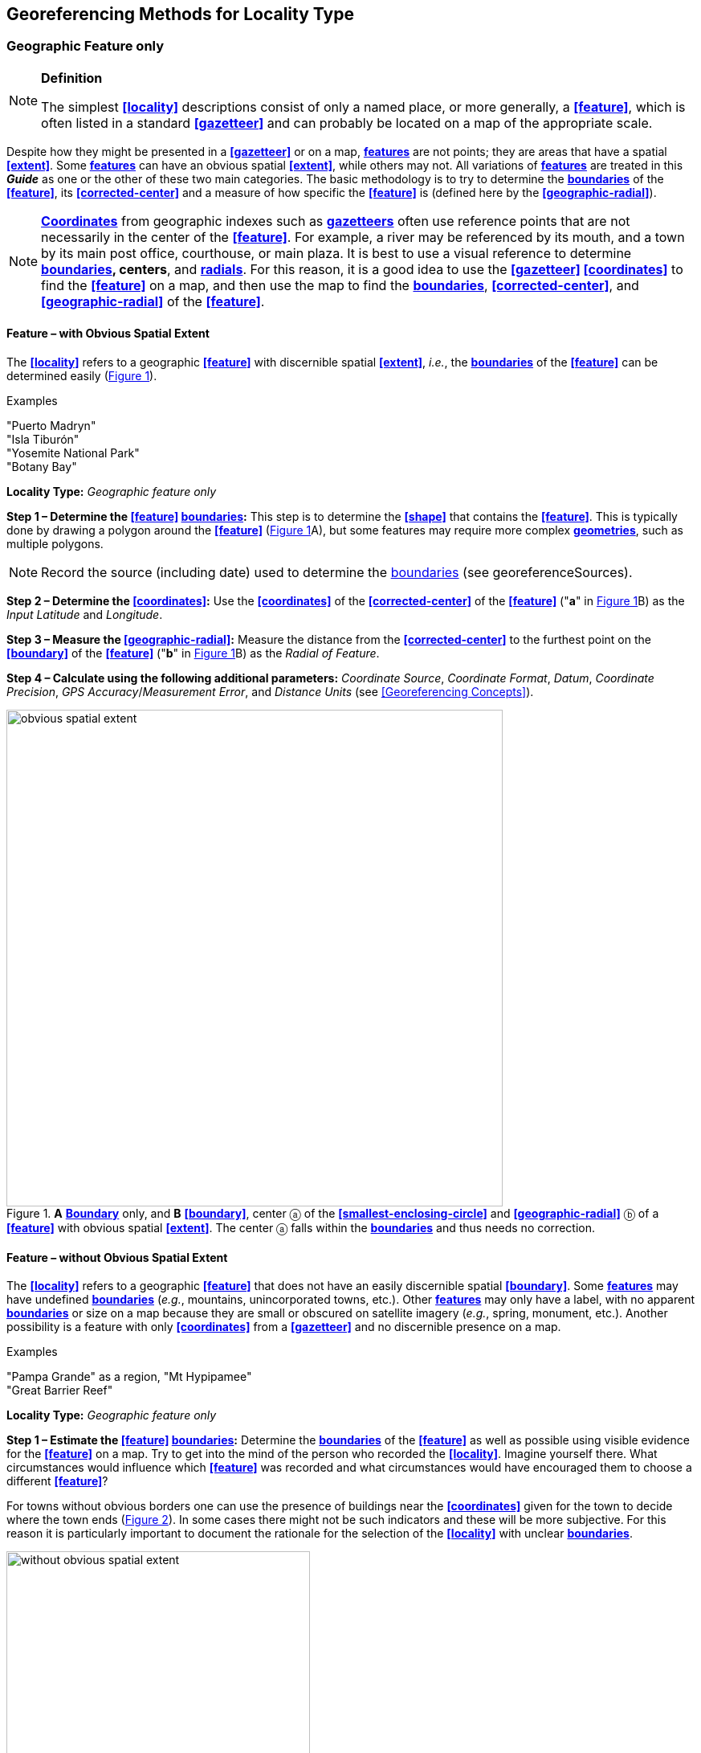 == Georeferencing Methods for Locality Type

=== Geographic Feature only

.**Definition**
[NOTE]
====
The simplest **<<locality>>** descriptions consist of only a named place, or more generally, a **<<feature>>**, which is often listed in a standard **<<gazetteer>>** and can probably be located on a map of the appropriate scale.
====

Despite how they might be presented in a **<<gazetteer>>** or on a map, **<<feature,features>>** are not points; they are areas that have a spatial **<<extent>>**. Some **<<feature,features>>** can have an obvious spatial **<<extent>>**, while others may not. All variations of **<<feature,features>>** are treated in this *_Guide_* as one or the other of these two main categories. The basic methodology is to try to determine the **<<boundary,boundaries>>** of the **<<feature>>**, its **<<corrected-center>>** and a measure of how specific the **<<feature>>** is (defined here by the **<<geographic-radial>>**).

NOTE: **<<coordinates,Coordinates>>** from geographic indexes such as **<<gazetteer,gazetteers>>** often use reference points that are not necessarily in the center of the **<<feature>>**. For example, a river may be referenced by its mouth, and a town by its main post office, courthouse, or main plaza. It is best to use a visual reference to determine **<<boundary,boundaries>>, centers**, and **<<radial,radials>>**. For this reason, it is a good idea to use the **<<gazetteer>> <<coordinates>>** to find the **<<feature>>** on a map, and then use the map to find the **<<boundary,boundaries>>**, **<<corrected-center>>**, and **<<geographic-radial>>** of the **<<feature>>**.

==== Feature – with Obvious Spatial Extent

The **<<locality>>** refers to a geographic **<<feature>>** with discernible spatial **<<extent>>**, _i.e._, the **<<boundary,boundaries>>** of the **<<feature>>** can be determined easily (xref:img-obvious-spatial-extent[xrefstyle="short"]).

.{blank}
[caption=Examples]
====
"Puerto Madryn" +
"Isla Tiburón" +
"Yosemite National Park" +
"Botany Bay"
====

*Locality Type:* _Geographic feature only_

*Step 1 – Determine the <<feature>> <<boundary,boundaries>>:* This step is to determine the **<<shape>>** that contains the **<<feature>>**. This is typically done by drawing a polygon around the **<<feature>>** (xref:img-obvious-spatial-extent[xrefstyle="short"]A), but some features may require more complex **<<geometry,geometries>>**, such as multiple polygons.

NOTE: Record the source (including date) used to determine the <<boundary,boundaries>> (see georeferenceSources).

*Step 2 – Determine the <<coordinates>>:* Use the **<<coordinates>>** of the **<<corrected-center>>** of the **<<feature>>** ("*a*" in xref:img-obvious-spatial-extent[xrefstyle="short"]B) as the _Input Latitude_ and _Longitude_.

*Step 3 – Measure the <<geographic-radial>>:* Measure the distance from the **<<corrected-center>>** to the furthest point on the **<<boundary>>** of the **<<feature>>** ("*b*" in xref:img-obvious-spatial-extent[xrefstyle="short"]B) as the _Radial of Feature_.

*Step 4 – Calculate using the following additional parameters:* _Coordinate Source_, _Coordinate Format_, _Datum_, _Coordinate Precision_, _GPS Accuracy_/_Measurement Error_, and _Distance Units_ (see <<Georeferencing Concepts>>).

[#img-obvious-spatial-extent]
.*A* **<<boundary,Boundary>>** only, and *B* **<<boundary>>**, center ⓐ of the **<<smallest-enclosing-circle>>** and **<<geographic-radial>>** ⓑ of a **<<feature>>** with obvious spatial **<<extent>>**. The center ⓐ falls within the **<<boundary,boundaries>>** and thus needs no correction.
image::img/web/obvious-spatial-extent.png[width=618,align="center"]

==== Feature – without Obvious Spatial Extent

The **<<locality>>** refers to a geographic **<<feature>>** that does not have an easily discernible spatial  **<<boundary>>**. Some **<<feature,features>>** may have undefined **<<boundary,boundaries>>** (_e.g._, mountains, unincorporated towns, etc.). Other **<<feature,features>>** may only have a label, with no apparent **<<boundary,boundaries>>** or size on a map because they are small or obscured on satellite imagery (_e.g._, spring, monument, etc.). Another possibility is a feature with only **<<coordinates>>** from a **<<gazetteer>>** and no discernible presence on a map.

.{blank}
[caption=Examples]
====
"Pampa Grande" as a region, "Mt Hypipamee" +
"Great Barrier Reef"
====

*Locality Type:* _Geographic feature only_

*Step 1 – Estimate the <<feature>> <<boundary,boundaries>>:* Determine the **<<boundary,boundaries>>** of the **<<feature>>** as well as possible using visible evidence for the **<<feature>>** on a map. Try to get into the mind of the person who recorded the **<<locality>>**. Imagine yourself there. What circumstances would influence which **<<feature>>** was recorded and what circumstances would have encouraged them to choose a different **<<feature>>**?

For towns without obvious borders one can use the presence of buildings near the **<<coordinates>>** given for the town to decide where the town ends (xref:img-without-obvious-spatial-extent[xrefstyle="short"]). In some cases there might not be such indicators and these will be more subjective. For this reason it is particularly important to document the rationale for the selection of the **<<locality>>** with unclear **<<boundary,boundaries>>**.

[#img-without-obvious-spatial-extent]
.**<<boundary,Boundary>>** (lighter dotted line), **<<corrected-center>>** ⓐ and **<<geographic-radial>>** ⓑ of a town based on the locations of buildings and a well-defined neighboring town border (denoted by the darker dotted line) on a map.
image::img/web/without-obvious-spatial-extent.png[width=378,align="center"]

Where there are no indicators for the  **<<boundary>>**, use the midpoint between the given **<<feature>>** and neighboring **<<feature,features>>** with similar type, size, or importance to make a rough **<<boundary>>**. Though this **<<boundary>>** may not represent the actual **<<feature>>** very well, it will represent the **<<uncertainty>>** of where the **<<locality>>** is, and that is the major goal of the **<<georeference>>**.

For small **<<feature,features>>**, where the only indicator on a map is a label and possibly a marker, or where there are only **<<coordinates>>** from a **<<gazetteer>>** (and no further indicators at those **<<coordinates>>** on a map), a good strategy would be to use a predefined default size based on the **<<feature>>** type (xref:img-without-obvious-spatial-extent-default-size[xrefstyle="short"], xref:table-default-geographic-radial[xrefstyle="short"]).

[#img-without-obvious-spatial-extent-default-size]
.The **<<boundary>>** for a spring determined from the position of its icon on a map ⓐ and a **<<geographic-radial>>** ⓑ determined by a default size for the **<<feature>>** type.
image::img/web/without-obvious-spatial-extent-default-size.png[width=227,align="center"]

// NB was Table 2 in the source document, but there is no Table 1.

[#table-default-geographic-radial]
.List of **<<feature>>** types and the default **<<geographic-radial>>** to use. If the **<<feature>>** type you are looking for isn't on the list, use one that is most like the **<<feature>>** type you seek and be sure to document your choice in term:dwc[georeferenceRemarks].
[%autowidth,frame=topbot,grid=rows,stripes=none,align="center"]
|===
h|Feature Type h|Default <<geographic-radial>>
|spring, bore, tank, well, or waterhole |3 m
|small stream |3 m
|two-lane city streets, two-lane highways intersections |10 m
|four-lane highways intersections |20 m
|highway intersection, unknown type |15 m
|PLSS Township |6828 m
|PLSS Section |1138 m
|PLSS ¼ Section |570 m
|*Grid* (_e.g._, **UTM**), 1 m *precision* |1 m
|*Grid* (_e.g._, **UTM**), 10 m *precision* |7 m
|*Grid* (_e.g._, **UTM**), 100 m *precision* |71 m
|*Grid* (_e.g._, **UTM**), 1 km *precision* |707 m
|*Grid*, ¼ degree *precision* (at equator)† |39226 m
|===

† **<<grid,Grids>>** based on **<<geographic-coordinates>>**, such as Quarter Degree Squares, are not square, nor are they constant. They vary in size and shape by **<<latitude>>**. See {gbp}#table-uncertainty[table] in {gbp}#uncertainty-related-to-coordinate-precision[Uncertainty Related to Coordinate Precision] in *_Georeferencing Best Practices_*.

The **<<boundary,boundaries>>** between mountains can be determined by using the terrain (valleys, saddles, and plains) that separate one mountain from others around it (xref:img-mountain-boundaries[xrefstyle="short"]).

Always use term:dwc[georeferenceRemarks] to document the decisions made and the reasons for them as well as possible, including the neighboring **<<feature,features>>** used for reference.

[#img-mountain-boundaries]
.*A* Topographic contours of a group of nearby mountains. *B* Rough **<<boundary>>**, **<<corrected-center>>** ⓐ and **<<geographic-radial>>** ⓑ of a mountain determined by the surrounding valleys, saddles, and plains.
image::img/web/mountain-boundaries.png[width=574,align="center"]

*Step 2 – Determine the <<coordinates>>:* Once the estimated **<<boundary>>** has been determined, use the **<<coordinates>>** of the **<<corrected-center>>** (xref:img-obvious-spatial-extent[xrefstyle="short"], xref:img-without-obvious-spatial-extent[xrefstyle="short"], and xref:img-mountain-boundaries[xrefstyle="short"]B) as the _Input Latitude_ and _Longitude_.

*Step 3 – Measure the <<geographic-radial>>:* Once the rough **<<boundary>>** and the **<<coordinates>>** of the **<<corrected-center>>** have been determined, find the **<<geographic-radial>>** as the _Radial of Feature_ by measuring the distance from the **<<corrected-center>>** to the furthest point on the estimated **<<boundary>>** of the **<<feature>>**.

*Step 4 – Calculate using the following additional parameters in the _Calculator_:* _Coordinate Source_, _Coordinate Format_, _Datum_, _Coordinate Precision_, _GPS Accuracy_/_Measurement Error_, _Distance Units_ (see <<Georeferencing Concepts>>).

==== Feature – Special Cases

The following are special cases of **<<feature,features>>** that might or might not have an obvious spatial **<<extent>>**, depending on the completeness of the information available.

===== Feature – Street Address

The **<<locality>>** is a street address – usually with a number, a street name, and an administrative **<<feature>>** name.

.{blank}
[caption=Examples]
====
"Av. Angel Gallardo 470, Buenos Aires, Argentina" +
"1 Orchard Lane, Berkeley, CA" +
"21054 Baldersleigh Road, Guyra, NSW" (indicates that the locality is 21.054 km from the beginning of Baldersleigh Road).
====

*Locality Type:* _Geographic feature only_

*Step 1 – Determine the <<feature>> <<boundary,boundaries>>:* Locate the address using a site such as Google Maps™, Mapquest™ or OpenStreetMap.

a. Address **<<boundary>>** evident – if the map shows the **<<extent>>** of the address clearly, determine the **<<boundary>>** exactly as you would for a **<<feature>>** with an Obvious Spatial Extent (xref:img-street-address[xrefstyle="short"]A); (see <<Feature – with Obvious Spatial Extent>>).

b. Address **<<boundary>>** not evident – if the exact address cannot be found, estimate the **<<boundary>>** as well as possible, such as the block that it must be on (xref:img-street-address[xrefstyle="short"]B), as for <<Feature – without Obvious Spatial Extent>>. Many addresses reflect a **<<grid>>** system of labeling addresses. For instance, addresses between 12th Street and 13th Street would lie between 1200 and 1300.

*Step 2 – Determine the <<coordinates>> and measure the <<geographic-radial>>:* Once the **<<boundary>>** has been determined, use the same method to determine the **<<coordinates>>** and **<<geographic-radial>>** as for <<Feature – with Obvious Spatial Extent>>, namely, measure the distance from the **<<coordinates>>** of the **<<corrected-center>>** to the furthest point on the **<<boundary>>** of the **<<feature>>**.

*Step 3 – Calculate using the following additional parameters in the _Calculator_:* _Coordinate Source_, _Coordinate Format_, _Datum_, _Coordinate Precision_, _GPS Accuracy_/_Measurement Error_, _Distance Units_ (see <<Georeferencing Concepts>>).

[#img-street-address]
.**<<boundary,Boundary>>**, **<<corrected-center>>** ⓐ and **<<geographic-radial>>** ⓑ of a street address, *A* with obvious **<<boundary,boundaries>>**; *B* with no obvious **<<boundary,boundaries>>**, and where it is not possible to tell from the source map whether the **<<location>>** is on one side of the street or the other.
image::img/web/street-address.png[width=613,align="center"]

===== Feature – Property

The **<<locality>>** is a property – a ranch, rancho, station, farm, finca, grange, granja, estância, plantation, hacienda, fazenda, manor, holding, estate, spread, acreage, orchard, steading, parcel, terreno, etc.

.{blank}
[caption=Examples]
====
"Victoria River Station" +
"Mathae Ranch" +
"Estancia 9 de Julio"
====

*Locality Type:* _Geographic feature only_

*Step 1 – Determine the <<feature>> <<boundary,boundaries>>:* Locate the property using whatever sources you can. You may have to resort to a cadastral map.

a. Property **<<boundary,boundaries>>** evident – if the map shows the **<<extent>>** of the property, determine the **<<boundary>>** exactly as you would for <<Feature – with Obvious Spatial Extent>>).

b. Property **<<boundary,boundaries>>** not evident – if the full **<<extent>>** of the property cannot be found, it should still be possible to determine some part of it confidently, and the rest with less certainty. Delimit the outer, uncertain feature **<<boundary,boundaries>>** as usual by following <<Feature – without Obvious Spatial Extent>>. In addition, determine the **<<boundary,boundaries>>** of the part of the property that is obvious following <<Feature – with Obvious Spatial Extent>>.

*Step 2 – Determine the coordinates and geographic radial:*

a. Property **<<boundary,boundaries>>** evident – once the **<<boundary>> **is determined, determine the **<<coordinates>>** and **<<geographic-radial>>** as for <<Feature – with Obvious Spatial Extent>>, namely, measure the distance from the **<<coordinates>>** of the **<<corrected-center>>** to the furthest point on the **<<boundary>>** of the **<<feature>>** (xref:img-property-boundary[xrefstyle="short"]A).

b. Property **<<boundary,boundaries>>** not evident – once the outer **<<boundary,boundaries>>** are determined, use them to find **<<coordinates>>** as for <<Feature – with Obvious Spatial Extent>>, namely find the center of the **<<smallest-enclosing-circle>>** containing the outer, uncertain  **<<boundary>>**. If that center falls within the inner, confident  **<<boundary>>**, use it to determine the **<<geographic-radial>>** by finding the distance from that point to the furthest point on the uncertain **<<boundary>>** (xref:img-property-boundary[xrefstyle="short"]B). If the center does not fall in or on the confident inner  **<<boundary>>**, let the **<<corrected-center>>** be a point on the inner confident **<<boundary>>** that minimizes the **<<geographic-radial>>** to the outer uncertain **<<boundary>>** (xref:img-property-boundary[xrefstyle="short"]C).

*Step 3 – Calculate using the following additional parameters in the _Calculator_:* _Coordinate Source_, _Coordinate Format_, _Datum_, _Coordinate Precision_, _GPS Accuracy_/_Measurement Error_, _Distance Units_ (see <<Georeferencing Concepts>>).

[#img-property-boundary]
.**<<boundary,Boundary>>**, **<<corrected-center>>** ⓐ and **<<geographic-radial>>** ⓑ of a property. *A* with obvious **<<boundary,boundaries>>**; *B* with an obvious inner **<<boundary>>** (dark shading) and a less obvious rough outer **<<boundary>>** (lighter shading), where the center of the outer **<<boundary>>** falls within the obvious inner  **<<boundary>>** ; *C:* with an obvious inner **<<boundary>>** (dark shading) and a rough outer **<<boundary>>** (lighter shading), where the center of the outer **<<boundary>>** ⓒ does not fall within the obvious inner  **<<boundary>>**.
image::img/web/property-boundary.png[width=615,align="center"]

===== Feature – Path

A **<<path>>** is a linear **<<feature,features>>** such as a road, trail, river, stream, contour line,  **<<boundary>>**, **<<transect>>**, track of an animal’s movements, tow, trawl, etc. The **<<locality>>** may also refer to part (or subdivision) of a bigger **<<path>>**.

NOTE: a path may cross over itself, such as the track of an animal’s movements.

.{blank}
[caption=Examples]
====
"Sacramento River" +
"Arroyo Urugua-í" +
"Hwy 1" +
"along 100 m contour line"
====

*Locality Type:* _Geographic feature only_

*Step 1 – Determine the <<feature>> <<boundary,boundaries>>:* As a linear **<<feature>>**, a **<<path>>** is often represented as a series of line segments (_i.e._, a polyline), with or without a buffer. When viewed on satellite imagery these **<<feature,features>>** (especially rivers) can be quite complex, so a constant buffer around the midline is not a good representation in these cases. When possible, determine the **<<boundary>>** as for any other **<<shape>>** using <<Feature – with Obvious Spatial Extent>>) (xref:img-paths[xrefstyle="short"]A). Otherwise, treat the **<<boundary>>** as a polyline (xref:img-paths[xrefstyle="short"]B) and determine the **<<corrected-center>>** and **<<geographic-radial>>** as explained below.

NOTE: <<path,Paths>> are susceptible to change over time, so it may be best to find a map source from the period during which the event occurred. The scale is important when looking at a path on a map, as smaller scale maps reduce the complexity shown, with corners cut off, and with loops (oxbows, billabongs), etc. often not shown.

*Contour Lines* — these are linear **<<feature,features>>** defined by **<<elevation>>** or **<<depth>>**. The horizontal width of the buffer around the contour line depends on the **<<uncertainty>>** in **<<elevation>>** due either to an elevational range, or due to the imprecision in the **<<elevation>>** recorded. For example, if the **<<elevation,elevational>>** range is given as 100-200 m, then the **<<boundary>>** of the **<<feature>>** defined by the contours would contain the horizontal area between the contours at 100 m and 200 m.

The determination of the **<<boundary>>** would be similar for an **<<elevation,elevational>>** buffer defined by the **<<uncertainty>>** in **<<elevation>>**. For example, if the **<<elevation>>** is given as 220 m, the elevational precision would be to the nearest 10 m and the **<<boundary>>** would be defined by the contours 210 m and 230 m.

NOTE: Buffers might require interpolation on a topographic map if they do not correspond with the printed contour lines (xref:img-paths[xrefstyle="short"]C).

These considerations apply equally to **<<depth>>** and **<<bathymetry>>** where contours are available, bearing in mind that some **<<bathymetry,bathymetric>>** contours are quite coarse.

*Step 2 – Determine the <<coordinates>> and <<geographic-radial>>:* If the **<<boundary>>** can be determined, treat as for <<Feature – with Obvious Spatial Extent>>, namely, measure the distance from the **<<coordinates>>** of the **<<corrected-center>>** to the furthest point on the **<<boundary>>** of the **<<feature>>** (xref:img-paths[xrefstyle="short"]A).

If the **<<feature>>** must be treated as a polyline, draw a straight line connecting the ends of the polyline and determine its midpoint. If the midpoint falls on the polyline, that will be the center (no need for correction), and the **<<geographic-radial>>** will be the distance from that point to either of the endpoints of the polyline. If the midpoint does not fall on the polyline, move it to the point on the polyline that minimizes the distance to both endpoints. This is the **<<corrected-center>>** and the distance to the endpoints is the **<<geographic-radial>>** (xref:img-paths[xrefstyle="short"]B).

*Step 3 – Calculate using the following additional parameters in the _Calculator_:* _Coordinate Source_, _Coordinate Format_, _Datum_, _Coordinate Precision_, _GPS Accuracy_/_Measurement Error_, _Distance Units_ (see <<Georeferencing Concepts>>).

[#img-paths]
.**<<corrected-center,Corrected-center>>** ⓐ and **<<geographic-radial>>** ⓑ for a **<<path>>**: *A* With **<<boundary>>** of the **<<path>>** as a **<<shape>>**; *B* With **<<path>>** as a polyline, showing the midpoint ⓒ between the ends of the **<<path>>**. *C* **<<boundary,Boundary>>**, center ⓒ, **<<corrected-center>>** ⓐ and **<<geographic-radial>>** ⓑ of bounded section of a contour line, in this case an isohypse of 220 m with an **<<elevation,elevational>>** **<<uncertainty>>** of 10 m.
image::img/web/paths.png[width=600,align="center"]

===== Feature – Junction, Intersection, Crossing, Confluence

The **<<locality>>** is the junction of two or more **<<path,paths>>** – roads, a road and a river, the mouth of a river (__i.e., __where it meets a larger water body), a road or river and an administrative **<<boundary>>** (_e.g_., of a park), a road and a contour line, etc.

.{blank}
[caption=Examples]
====
"junction of Coora Rd. and E Siparia Rd" +
"Where Dalby Road crosses Bunya Mountains National Park Boundary" +
"confluence of Rio Claro and Rio La Hondura"
====

*Locality Type:* _Geographic feature only_

*Step 1 – Determine the <<feature>> <<boundary,boundaries>>:* Determine the **<<boundary>>** of the junction using routes of highways, roads, and rivers from resources such as Google Maps™, Mapquest® or OpenStreetMap, road atlases, **<<GPS>>** navigators, and satellite or aerial images (xref:img-junction[xrefstyle="short"]A). Most modern spatial data can be used to determine the actual **<<boundary,boundaries>>**. If the only available representation of the junction shows the adjoining **<<path,paths>>** as lines, then the **<<boundary>>** must be determined as for <<Feature – without Obvious Spatial Extent>>.

For a confluence of two waterways, the **<<boundary>>** is a triangle that consists of the two segments at the same **<<elevation>>** reaching from where the waterways join to the opposite shores at the same **<<elevation>>**, plus the segment that joins those two points on the opposite shores (xref:img-junction[xrefstyle="short"]B).

*Step 2 – Determine the <<coordinates>> and <<geographic radial>>:* Once the **<<boundary>>** has been determined, use the same method to determine the **<<coordinates>>** and **<<geographic-radial>>** as for <<Feature – with Obvious Spatial Extent>>, namely, measure the distance from the **<<coordinates>>** of the **<<corrected-center>>** to the furthest point on the **<<boundary>>** of the **<<feature>>** (xref:img-junction[xrefstyle="short"]B).

*Step 3 – Calculate using the following additional parameters in the _Calculator_:* _Coordinate Source_, _Coordinate Format_, _Datum_, _Coordinate Precision_, _GPS Accuracy_/_Measurement Error_, _Distance Units_ (see <<Georeferencing Concepts>>).

[#img-junction]
.*A* Crossing of a road and a stream with details of  **<<boundary>>**, **<<corrected-center>>** ⓐ (with no need for correction) and **<<geographic-radial>>** ⓑ of the intersection. *B* **<<boundary,Boundary>>**, **<<corrected-center>>** ⓐ and **<<geographic-radial>>** ⓑ of a confluence of two rivers.
image::img/web/junction.png[width=627,align="center"]

===== Feature – Cave

The **<<locality>>** is a cave, an underground mine, etc. For details of how to record a **<<locality>>** within a cave, see {gbp}#caves[Caves] in *_Georeferencing Best Practices_*.

.{blank}
[caption=Examples]
====
"Giant Dome, Hall of Giants, Carlsbad Caverns" +
"Cueva de Las Brujas"
====

*Locality Type:* _Geographic feature only_

*Step 1 – Determine the <<feature>> **<<boundary,boundaries>>**:* Locate the cave and/or its main entrance.

a. Cave **<<extent>>** evident – if a map of all the interior of the cave with measurements and orientation to the surface is available, or if a position can be determined directly above the **<<location>>** inside the cave using the **<<ground-zero>>** concept (see {gbp}#determining-location[Determining Location] in *_Georeferencing Best Practices_*), determine the **<<boundary>>** as if it is a <<Feature – with Obvious Spatial Extent>> (xref:img-caves[xrefstyle="short"]A).

b. Cave **<<extent>>** not evident – if the limits of the cave are not evident: a) use the nearest identifiable **<<feature>>** to determine the **<<extent>>** and **<<boundary>>** of the cave, as for <<Feature – without Obvious Spatial Extent>> (xref:img-caves[xrefstyle="short"]B); or b) determine the **<<coordinates>>** of the cave entrance and use any evidence of the size of the cave to circumscribe the **<<boundary>>** as a circle around the entrance with a **<<radial,radius>>** commensurate with its size (xref:img-caves[xrefstyle="short"]C). Document accordingly in term:dwc[georeferenceRemarks].

*Step 2 – Determine the <<coordinates>> and <<geographic-radial>>:* Once the **<<boundary>>** has been determined, use the same method to determine the **<<coordinates>>** and **<<geographic-radial>>** as for <<Feature – with Obvious Spatial Extent>>, namely, measure the distance from the **<<coordinates>>** of the **<<corrected-center>>** to the furthest point on the **<<boundary>>** of the **<<feature>>**.

*Step 3 – Calculate using the following additional parameters in the _Calculator_:* _Coordinate Source_, _Coordinate Format_, _Datum_, _Coordinate Precision_, _GPS Accuracy_/_Measurement Error_, _Distance Units_ (see <<Georeferencing Concepts>>).

[#img-caves]
.**<<boundary,Boundary>>**, **<<corrected-center>>** ⓐ and **<<geographic-radial>>** ⓑ of a cave. *A* cave **<<extent>>** known and projected onto the surface. *B* cave **<<extent>>** not known, but inferred from other evidence. *C* cave **<<extent>>** not known, but maximum horizontal length known and measured from the entrance.
image::img/web/caves.png[width=617,align="center"]

===== Feature – Dive Location

The **<<locality>>** is a diving site (marine or freshwater). Commonly recorded using the **<<geographic-coordinates>>** of the point on the surface where the diver entered the water (_i.e_., the **<<entry-point>>**).

.{blank}
[caption=Example]
====
"Exploratory dive extending in a rough circle of 20 meters diameter between depths of 75 and 100 meters, beginning 100 meters south east of the entry point at a depth of 85 meters."
====

*Locality Type:* _Geographic feature only_

*Step 1 – Determine the <<feature>> <<boundary,boundaries>>:* Locate the **<<extent>>** of the dive as a 3D-shape, which should be projected perpendicularly onto the water surface. Determine the **<<boundary>>** of that projection in the horizontal plane (_i.e._, the **<<geographic-boundary>>**) (xref:img-dive-location[xrefstyle="short"]).

a. Dive **<<extent>>** evident – underwater **<<location,locations>>** are often recorded as a distance, **<<direction>>** and water **<<depth>>** from the *<<entry-point>>*. Below the surface there may be a "trajectory" with a three dimensional aspect that includes a horizontal component and a minimum and maximum water **<<depth>>**. Use these to circumscribe the **<<boundary>>** on the surface (see xref:img-dive-location[xrefstyle="short"]A and {gbp}#three-dimensional-shapes[Three Dimensional Shapes] in *_Georeferencing Best Practices_*).

b. Dive **<<extent>>** not evident – if the limits of the dive are not evident, there is no trajectory, and no distance or direction from the **<<entry-point>>**, use a reasonable upper limit for the distance the diver might have been able to cover in a straight line from and back to the **<<entry-point>>**. This could vary greatly depending on the diver, the depth reached, equipment used, etc. Use any evidence of the length of the dive to circumscribe the **<<boundary>>** as a circle around the **<<entry-point>>** with a **<<radial,radius>>** commensurate with that length (xref:img-dive-location[xrefstyle="short"]B).

*Step 2 – Determine the <<coordinates>> and <<geographic-radial>>:* Treat as for <<Feature – with Obvious Spatial Extent>>, namely, measure the distance from the **<<coordinates>>** of the **<<corrected-center>>** to the furthest point on the **<<boundary>>** of the **<<feature>>**.

*Step 3 – Calculate using the following additional parameters in the _Calculator_:* _Coordinate Source_, _Coordinate Format_, _Datum_, _Coordinate Precision_, _GPS Accuracy_/_Measurement Error_, _Distance Units_ (see <<Georeferencing Concepts>>).

[#img-dive-location]
.**<<boundary,Boundary>>**, **<<corrected-center>>** ⓐ and **<<geographic-radial>>** ⓑ of a dive **<<location>>**. *A* side view of a dive with **<<extent>>** evident *B* top view of a dive **<<location>>** with evident **<<extent>>**, projected onto the surface. *C* top view of a dive **<<location>>** with **<<extent>>** not evident, but inferred from other evidence.
image::img/web/dive-location.png[width=621,align="center"]

===== Feature – Headwaters of a Waterway

The headwater of a waterway may or may not be well defined. For most sizable rivers a headwater is designated. If not, there is no universally agreed upon definition for a headwater. A reasonable interpretation might be the beginning of the most upstream first order stream that is a tributary of the named waterway. However, there is no guarantee that the author of the **<<locality>>** description used that definition. Therefore, we recommend the conservative solution that includes the watershed of all of the streams of lower order than the waterway mentioned.

.{blank}
[caption=Examples]
====
"headwaters of the Missouri River" +
"Cabecera Río Manso"
====

*Locality Type:* _Geographic feature only_

*Step 1 – Determine the <<feature>> <<boundary,boundaries>>:* When the position of a headwater is well known, the feature is just the spring, lake, marsh, or beginning of the stream as generally accepted and treat as <<Feature – with Obvious Spatial Extent>>. If the headwater issues from a stationary waterbody such as a spring or lake, the feature is a line segment or polyline across the area where the water flows out of the stationary waterbody. In the latter case, treat the **<<boundary>>** as for a **<<path>>** (see <<Feature – Path>>), albeit a short one, as it is transverse to the flow of the waterway (xref:img-headwater[xrefstyle="short"]).

If the headwater is not designated, use the set of all of the streams upstream of the waterway mentioned. Draw the least convex polygon containing the entire set of streams as the *boundary* (xref:img-watershed[xrefstyle="short"]).

*Step 2 – Determine the <<coordinates>> and <<geographic-radial>>:* Once the **<<boundary>>** has been determined, treat as for <<Feature – with Obvious Spatial Extent>>, namely, measure the distance from the **<<coordinates>>** of the **<<corrected-center>>** to the furthest point on the  **<<boundary>>**. The **<<corrected-center>>** should be on a waterbody within the **<<boundary,boundaries>>**.

*Step 3 – Calculate using the following additional parameters in the _Calculator_:* _Coordinate Source_, _Coordinate Format_, _Datum_, _Coordinate Precision_, _GPS Accuracy_/_Measurement Error_, _Distance Units_ (see <<Georeferencing Concepts>>).

[#img-headwater]
.Overview of a headwater issuing from a stationary waterbody (in this case a lake). Detail of **<<corrected-center>>** ⓐ and **<<geographic-radial>>** ⓑ.
image::img/web/headwater.png[width=588,align="center"]

[#img-watershed]
.Overview of a watershed as the headwater of a river Ⓡ with detail showing the **<<boundary,boundaries>>** of the upstream tributaries of R, with center ⓒ, **<<corrected-center>>** ⓐ and **<<geographic-radial>>** ⓑ.
image::img/web/watershed.png[width=587,align="center"]

===== Feature – near a Feature

The **<<locality>>** is given with a proximity to a **<<feature>>**, usually written as "near", "in the vicinity of", or "adjacent to", without any particular **<<heading>>** or distance. "Off" of a locality, often seen in marine locations, is included here, but in this case there is at least one constraint imposed by the shore.

.{blank}
[caption=Examples]
====
"before Ceibas" +
"near Dina Huapi" +
"off Rottnest island" , "adjacent to the railway underpass on Smith Street"
====

*Locality Type:* _Geographic feature only_

*Step 1 – Determine the <<feature>> <<boundary,boundaries>>:* First determine the **<<boundary>>** of the **<<feature>>** itself based on the **<<feature>>** type, either as <<Feature – with Obvious Spatial Extent>>, or as <<Feature – without Obvious Spatial Extent>>. Then, to account for the proximity indicator, extend that **<<boundary>>** outward for a fixed distance in all directions (xref:img-near-a-feature[xrefstyle="short"]A). Call this the "extended **<<feature>>**". If the extension overlaps the extension of any other similar **<<feature>>**, modify the **<<boundary>>** in the shared space to be half the distance between the nearest **<<boundary,boundaries>>** between the two **<<feature,features>>** (xref:img-near-a-feature[xrefstyle="short"]B).

NOTE: Neighboring <<feature,features>> were not necessarily there at the time the <<locality>> was recorded, nor were they necessarily the same size. The <<feature>> of interest may have changed size in the time between the recording of the <<locality>> and the time when the map you use was made. These considerations add to the vagaries associated with this type of **<<locality>>** and underline the importance to never describe <<locality,localities>> in this way.

NOTE: The buffer distance for the extension is arbitrary – it is hard to defend any given value as a default. Make a judgement and imagine what the person who recorded the <<locality>> meant. Document the rationale and decisions made in georeferenceRemarks. Remember, one goal of a <<georeference>> is that it is repeatable.

*Step 2 – Determine the <<coordinates>> and <<geographic-radial>>:* Once the **<<boundary>>** of the "extended" **<<feature>>** has been determined, treat as for <<Feature – with Obvious Spatial Extent>>, namely, measure the distance from the **<<coordinates>>** of the **<<corrected-center>>** to the furthest point on the **<<boundary>>** of the extended **<<feature>>**.

*Step 3 – Calculate using the following additional parameters in the _Calculator_:* _Coordinate Source_, _Coordinate Format_, _Datum_, _Coordinate Precision_, _GPS Accuracy_/_Measurement Error_, _Distance Units_ (see <<Georeferencing Concepts>>).

[#img-near-a-feature]
.**<<boundary,Boundary>>**, **<<corrected-center>>** ⓐ and **<<geographic-radial>>** ⓑ of an interpretation of **<<locality-type>>** _near a Feature_ with a **<<boundary>>** extended a fixed distance in all directions, in this case 10 km. *A* **<<boundary,Boundary>>** extended a fixed distance in all directions with no neighboring conflicts. *B* **<<boundary,Boundary>>** extended a fixed distance in all directions except in the area overlapping a similar **<<feature>>**, where it extends half the distance to the neighboring **<<feature>>**.
image::img/web/near-a-feature.png[width=486,align="center"]

===== Feature – between Two Features

The **<<locality>>** description uses the pattern "between A and B", where A and B are two distinct **<<feature,features>>**.

.{blank}
[caption=Examples]
====
"between Missoula and Florence, Montana" +
"Entre Pampa Blanca y Pampa Vieja, Jujuy" +
"between Point Reyes and Inverness"
====

*Locality Type:* _Geographic feature only_

*Step 1 – Determine the <<feature>> <<boundary,boundaries>>:* Determine the **<<boundary,boundaries>>** of each **<<feature>>** as <<Feature – with Obvious Spatial Extent>> or <<Feature – without Obvious Spatial Extent>> (xref:img-between-two-features[xrefstyle="short"]A).

*Step 2 – Determine the <<coordinates>> and <<geographic-radial>>:* Once you have determined the **<<boundary,boundaries>>** of the two **<<feature,feature>>**, find their **<<corrected-center,corrected-centers>>**, as for <<Feature – with Obvious Spatial Extent>>. Use the midpoint between the **<<corrected-center,corrected-centers>>** of the two **<<feature,features>>** (xref:img-between-two-features[xrefstyle="short"]B) to determine the **<<coordinates>>** of the **<<location>>** between the **<<feature,features>>**. The **<<geographic-radial>>** of the **<<location>>** between the two **<<feature,features>>** is half the distance between the **<<corrected-center,corrected-centers>>** of the **<<feature,features>>** (xref:img-between-two-features[xrefstyle="short"]B).

*Step 3 – Calculate using the following additional parameters in the _Calculator_:* _Coordinate Source_, _Coordinate Format_, _Datum_, _Coordinate Precision_, _Radial of Feature_, _GPS Accuracy_/_Measurement Error_, _Distance Units_ (see <<Georeferencing Concepts>>).

[#img-between-two-features]
.*A* **<<boundary,Boundary>>**, **<<corrected-center>>** ⓐ and **<<geographic-radial>>** ⓑ of two **<<feature,features>>**. *B* **<<coordinates,Coordinates>>** ⓒ and **<<geographic-radial>>** ⓓ of the interpretation of _between Two Features_.
image::img/web/between-two-features.png[width=582,align="center"]

===== Feature – between Two Paths

The **<<locality>>** describes a **<<location>>** between two **<<path,paths>>** (two roads, two rivers, a road and a river, etc.).

.{blank}
[caption=Examples]
====
"between the Great Western Hwy and the railway line" +
"between Tanama R. and Clearwater Ck." +
"entre Av. Corrientes y Av. Córdoba" (_i.e._, two streets that don’t intersect).
====

*Locality Type:* _Geographic feature only_

*Step 1 – Determine the <<feature>> <<boundary,boundaries>>:* Create a **<<boundary>>** that includes the two **<<path,paths>>** and any other **<<boundary,boundaries>>** that terminate those **<<path,paths>>** (_e.g._, the border of a given administrative division) (xref:img-between-two-paths[xrefstyle="short"]A).

NOTE: <<path,Paths>> may cross each other one or more times, with the area between switching from one side of each **<<path>>** to the other, resulting in a **boundary** consisting of multiple polygons (xref:img-between-two-paths[xrefstyle="short"]B).

*Step 2 – Determine the <<coordinates>> and <<geographic-radial>>:* Once the **<<boundary>>** has been determined, obtain the **<<coordinates>>** and the **<<geographic-radial>>** as for <<Feature – with Obvious Spatial Extent>>, namely, measure the distance from the **<<coordinates>>** of the **<<corrected-center>>** to the furthest point on the **<<boundary>>** of the **<<feature>>**.

*Step 3 – Calculate using the following additional parameters in the _Calculator_:* _Coordinate Source_, _Coordinate Format_, _Datum_, _Coordinate Precision_, _GPS Accuracy_/_Measurement Error_, _Distance Units_ (see <<Georeferencing Concepts>>).

[#img-between-two-paths]
.**<<boundary,Boundary>>**, **<<corrected-center>>** ⓐ and **<<geographic-radial>>** ⓑ for a **<<location>>** between two **<<path,paths>>** (light shaded area), that *A* do not cross; *B* cross each other multiple times, with location restricted by an administrative boundary (dashed line).
image::img/web/between-two-paths.png[width=564,align="center"]

